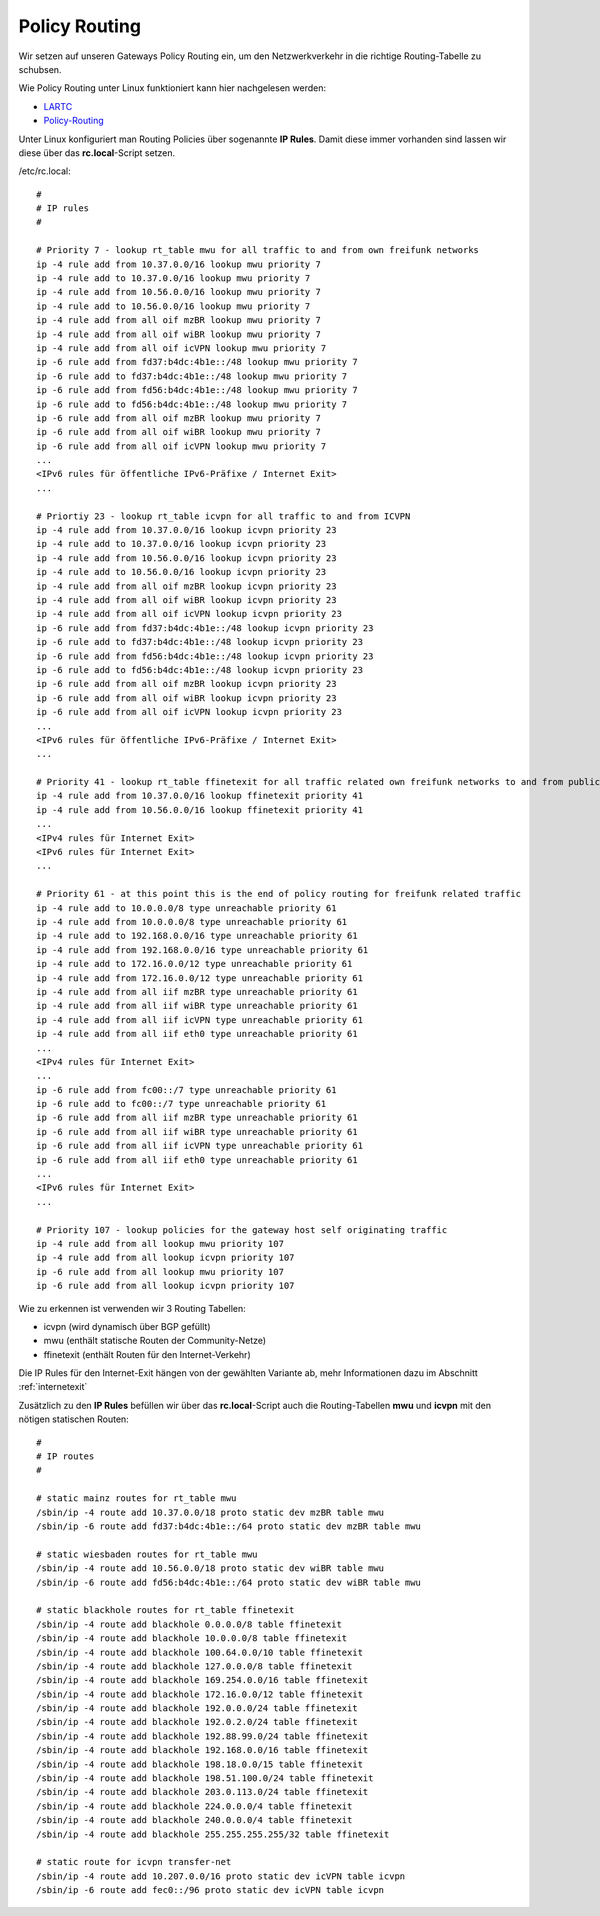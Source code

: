 .. _policyrouting:

Policy Routing
==============

Wir setzen auf unseren Gateways Policy Routing ein, um den Netzwerkverkehr in die richtige Routing-Tabelle zu schubsen.

Wie Policy Routing unter Linux funktioniert kann hier nachgelesen werden:

* `LARTC`_
* `Policy-Routing`_

Unter Linux konfiguriert man Routing Policies über sogenannte **IP Rules**. Damit diese immer vorhanden sind lassen wir diese über das **rc.local**-Script setzen.

/etc/rc.local::

    #
    # IP rules
    #

    # Priority 7 - lookup rt_table mwu for all traffic to and from own freifunk networks
    ip -4 rule add from 10.37.0.0/16 lookup mwu priority 7
    ip -4 rule add to 10.37.0.0/16 lookup mwu priority 7
    ip -4 rule add from 10.56.0.0/16 lookup mwu priority 7
    ip -4 rule add to 10.56.0.0/16 lookup mwu priority 7
    ip -4 rule add from all oif mzBR lookup mwu priority 7
    ip -4 rule add from all oif wiBR lookup mwu priority 7
    ip -4 rule add from all oif icVPN lookup mwu priority 7
    ip -6 rule add from fd37:b4dc:4b1e::/48 lookup mwu priority 7
    ip -6 rule add to fd37:b4dc:4b1e::/48 lookup mwu priority 7
    ip -6 rule add from fd56:b4dc:4b1e::/48 lookup mwu priority 7
    ip -6 rule add to fd56:b4dc:4b1e::/48 lookup mwu priority 7
    ip -6 rule add from all oif mzBR lookup mwu priority 7
    ip -6 rule add from all oif wiBR lookup mwu priority 7
    ip -6 rule add from all oif icVPN lookup mwu priority 7
    ...
    <IPv6 rules für öffentliche IPv6-Präfixe / Internet Exit>
    ...

    # Priortiy 23 - lookup rt_table icvpn for all traffic to and from ICVPN
    ip -4 rule add from 10.37.0.0/16 lookup icvpn priority 23
    ip -4 rule add to 10.37.0.0/16 lookup icvpn priority 23
    ip -4 rule add from 10.56.0.0/16 lookup icvpn priority 23
    ip -4 rule add to 10.56.0.0/16 lookup icvpn priority 23
    ip -4 rule add from all oif mzBR lookup icvpn priority 23
    ip -4 rule add from all oif wiBR lookup icvpn priority 23
    ip -4 rule add from all oif icVPN lookup icvpn priority 23
    ip -6 rule add from fd37:b4dc:4b1e::/48 lookup icvpn priority 23
    ip -6 rule add to fd37:b4dc:4b1e::/48 lookup icvpn priority 23
    ip -6 rule add from fd56:b4dc:4b1e::/48 lookup icvpn priority 23
    ip -6 rule add to fd56:b4dc:4b1e::/48 lookup icvpn priority 23
    ip -6 rule add from all oif mzBR lookup icvpn priority 23
    ip -6 rule add from all oif wiBR lookup icvpn priority 23
    ip -6 rule add from all oif icVPN lookup icvpn priority 23
    ...
    <IPv6 rules für öffentliche IPv6-Präfixe / Internet Exit>
    ...

    # Priority 41 - lookup rt_table ffinetexit for all traffic related own freifunk networks to and from public internet
    ip -4 rule add from 10.37.0.0/16 lookup ffinetexit priority 41
    ip -4 rule add from 10.56.0.0/16 lookup ffinetexit priority 41
    ...
    <IPv4 rules für Internet Exit>
    <IPv6 rules für Internet Exit>
    ...

    # Priority 61 - at this point this is the end of policy routing for freifunk related traffic
    ip -4 rule add to 10.0.0.0/8 type unreachable priority 61
    ip -4 rule add from 10.0.0.0/8 type unreachable priority 61
    ip -4 rule add to 192.168.0.0/16 type unreachable priority 61
    ip -4 rule add from 192.168.0.0/16 type unreachable priority 61
    ip -4 rule add to 172.16.0.0/12 type unreachable priority 61
    ip -4 rule add from 172.16.0.0/12 type unreachable priority 61
    ip -4 rule add from all iif mzBR type unreachable priority 61
    ip -4 rule add from all iif wiBR type unreachable priority 61
    ip -4 rule add from all iif icVPN type unreachable priority 61
    ip -4 rule add from all iif eth0 type unreachable priority 61
    ...
    <IPv4 rules für Internet Exit>
    ...
    ip -6 rule add from fc00::/7 type unreachable priority 61
    ip -6 rule add to fc00::/7 type unreachable priority 61
    ip -6 rule add from all iif mzBR type unreachable priority 61
    ip -6 rule add from all iif wiBR type unreachable priority 61
    ip -6 rule add from all iif icVPN type unreachable priority 61
    ip -6 rule add from all iif eth0 type unreachable priority 61
    ...
    <IPv6 rules für Internet Exit>
    ...

    # Priority 107 - lookup policies for the gateway host self originating traffic
    ip -4 rule add from all lookup mwu priority 107
    ip -4 rule add from all lookup icvpn priority 107
    ip -6 rule add from all lookup mwu priority 107
    ip -6 rule add from all lookup icvpn priority 107

Wie zu erkennen ist verwenden wir 3 Routing Tabellen:

* icvpn (wird dynamisch über BGP gefüllt)
* mwu (enthält statische Routen der Community-Netze)
* ffinetexit (enthält Routen für den Internet-Verkehr)

Die IP Rules für den Internet-Exit hängen von der gewählten Variante ab, mehr Informationen dazu im Abschnitt :ref:`internetexit`

Zusätzlich zu den **IP Rules** befüllen wir über das **rc.local**-Script auch die Routing-Tabellen **mwu** und **icvpn** mit den nötigen statischen Routen::

    #
    # IP routes
    #

    # static mainz routes for rt_table mwu
    /sbin/ip -4 route add 10.37.0.0/18 proto static dev mzBR table mwu
    /sbin/ip -6 route add fd37:b4dc:4b1e::/64 proto static dev mzBR table mwu

    # static wiesbaden routes for rt_table mwu
    /sbin/ip -4 route add 10.56.0.0/18 proto static dev wiBR table mwu
    /sbin/ip -6 route add fd56:b4dc:4b1e::/64 proto static dev wiBR table mwu

    # static blackhole routes for rt_table ffinetexit
    /sbin/ip -4 route add blackhole 0.0.0.0/8 table ffinetexit
    /sbin/ip -4 route add blackhole 10.0.0.0/8 table ffinetexit
    /sbin/ip -4 route add blackhole 100.64.0.0/10 table ffinetexit
    /sbin/ip -4 route add blackhole 127.0.0.0/8 table ffinetexit
    /sbin/ip -4 route add blackhole 169.254.0.0/16 table ffinetexit
    /sbin/ip -4 route add blackhole 172.16.0.0/12 table ffinetexit
    /sbin/ip -4 route add blackhole 192.0.0.0/24 table ffinetexit
    /sbin/ip -4 route add blackhole 192.0.2.0/24 table ffinetexit
    /sbin/ip -4 route add blackhole 192.88.99.0/24 table ffinetexit
    /sbin/ip -4 route add blackhole 192.168.0.0/16 table ffinetexit
    /sbin/ip -4 route add blackhole 198.18.0.0/15 table ffinetexit
    /sbin/ip -4 route add blackhole 198.51.100.0/24 table ffinetexit
    /sbin/ip -4 route add blackhole 203.0.113.0/24 table ffinetexit
    /sbin/ip -4 route add blackhole 224.0.0.0/4 table ffinetexit
    /sbin/ip -4 route add blackhole 240.0.0.0/4 table ffinetexit
    /sbin/ip -4 route add blackhole 255.255.255.255/32 table ffinetexit

    # static route for icvpn transfer-net
    /sbin/ip -4 route add 10.207.0.0/16 proto static dev icVPN table icvpn
    /sbin/ip -6 route add fec0::/96 proto static dev icVPN table icvpn

.. _LARTC: http://lartc.org/howto/
.. _Policy-Routing: http://www.policyrouting.org/PolicyRoutingBook/ONLINE/TOC.html
